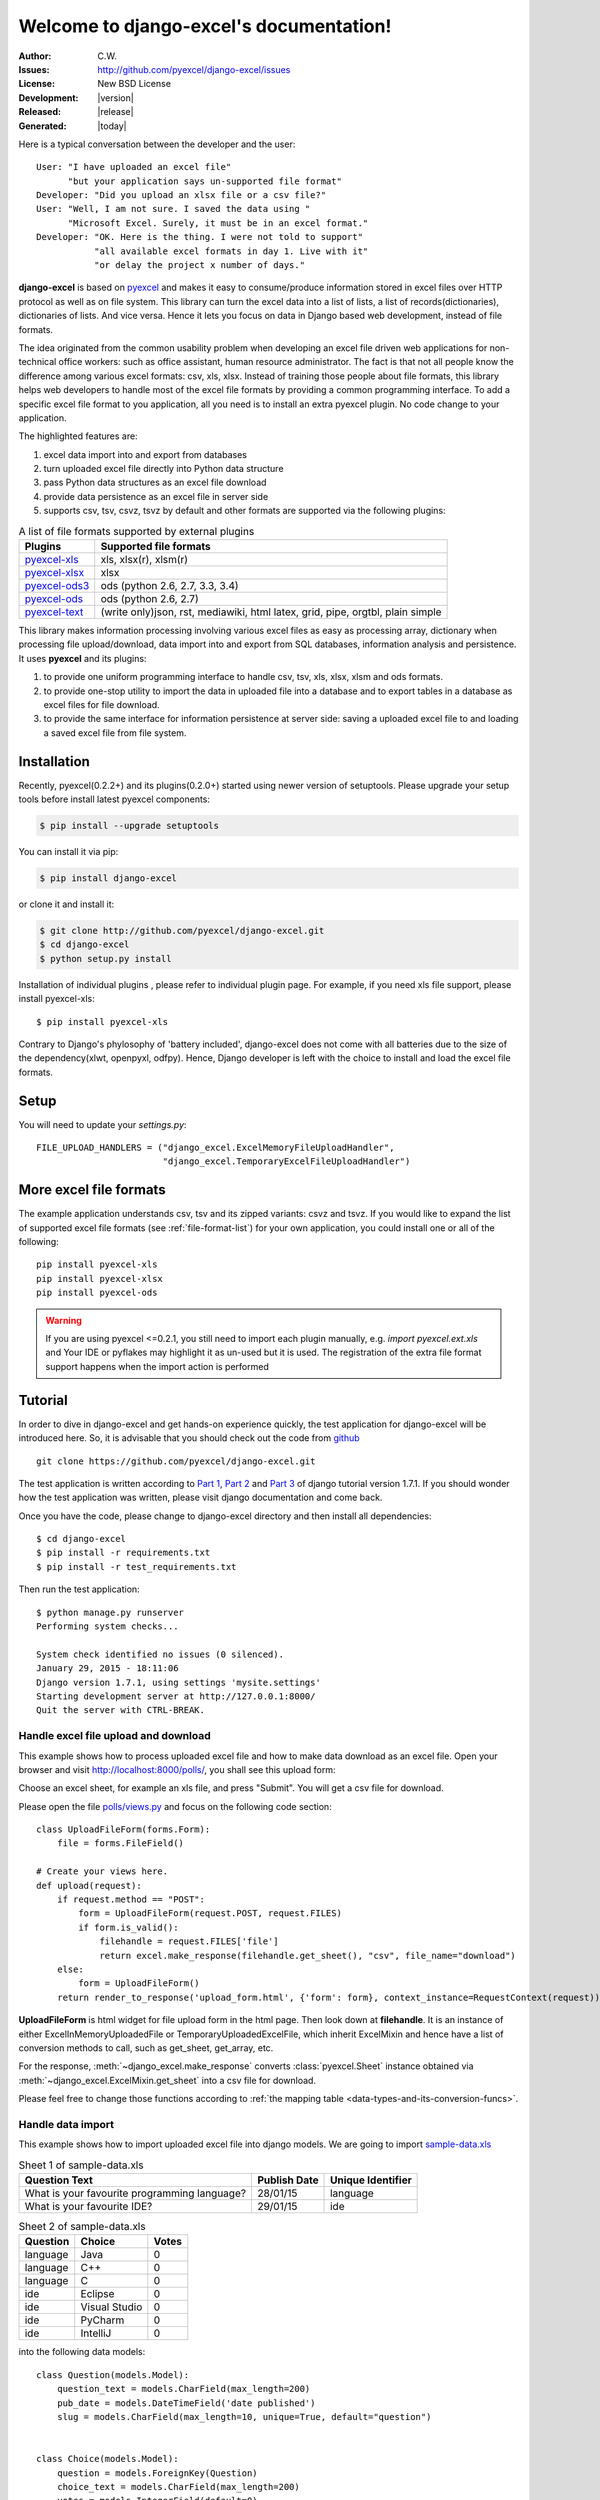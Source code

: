 .. django-excel documentation master file, created by
   sphinx-quickstart on Wed Jan 07 08:46:32 2015.
   You can adapt this file completely to your liking, but it should at least
   contain the root `toctree` directive.

Welcome to django-excel's documentation!
================================================================================

:Author: C.W.
:Issues: http://github.com/pyexcel/django-excel/issues
:License: New BSD License
:Development: |version|
:Released: |release|
:Generated: |today|

Here is a typical conversation between the developer and the user::

 User: "I have uploaded an excel file"
       "but your application says un-supported file format"
 Developer: "Did you upload an xlsx file or a csv file?"
 User: "Well, I am not sure. I saved the data using "
       "Microsoft Excel. Surely, it must be in an excel format."
 Developer: "OK. Here is the thing. I were not told to support"
            "all available excel formats in day 1. Live with it"
            "or delay the project x number of days."

**django-excel** is based on `pyexcel <https://github.com/pyexcel/pyexcel>`_ and makes
it easy to consume/produce information stored in excel files over HTTP protocol as
well as on file system. This library can turn the excel data into a list of lists,
a list of records(dictionaries), dictionaries of lists. And vice versa. Hence it
lets you focus on data in Django based web development, instead of file formats.

The idea originated from the common usability problem when developing an excel file
driven web applications for non-technical office workers: such as office assistant,
human resource administrator. The fact is that not all people know the
difference among various excel formats: csv, xls, xlsx. Instead of training those people
about file formats, this library helps web developers to handle most of the excel file
formats by providing a common programming interface. To add a specific excel file format
to you application, all you need is to install an extra pyexcel plugin. No code change
to your application.

The highlighted features are:

#. excel data import into and export from databases
#. turn uploaded excel file directly into Python data structure
#. pass Python data structures as an excel file download
#. provide data persistence as an excel file in server side
#. supports csv, tsv, csvz, tsvz by default and other formats are supported via
   the following plugins:

.. _file-format-list:

.. table:: A list of file formats supported by external plugins

   ================ ========================================
   Plugins          Supported file formats
   ================ ========================================
   `pyexcel-xls`_   xls, xlsx(r), xlsm(r)
   `pyexcel-xlsx`_  xlsx
   `pyexcel-ods3`_  ods (python 2.6, 2.7, 3.3, 3.4)
   `pyexcel-ods`_   ods (python 2.6, 2.7)
   `pyexcel-text`_  (write only)json, rst, mediawiki, html
                    latex, grid, pipe, orgtbl, plain simple
   ================ ========================================

.. _pyexcel-xls: https://github.com/pyexcel/pyexcel-xls
.. _pyexcel-xlsx: https://github.com/pyexcel/pyexcel-xlsx
.. _pyexcel-ods: https://github.com/pyexcel/pyexcel-ods
.. _pyexcel-ods3: https://github.com/pyexcel/pyexcel-ods3
.. _pyexcel-text: https://github.com/pyexcel/pyexcel-text

This library makes information processing involving various excel files as easy as
processing array, dictionary when processing file upload/download, data import into
and export from SQL databases, information analysis and persistence. It uses
**pyexcel** and its plugins:

#. to provide one uniform programming interface to handle csv, tsv, xls, xlsx, xlsm and ods formats.
#. to provide one-stop utility to import the data in uploaded file into a database and to export tables in a database as excel files for file download.
#. to provide the same interface for information persistence at server side: saving a uploaded excel file to and loading a saved excel file from file system.


Installation
-------------------


Recently, pyexcel(0.2.2+) and its plugins(0.2.0+) started using newer version of setuptools. Please upgrade your setup tools before install latest pyexcel components:

.. code-block:: bash

    $ pip install --upgrade setuptools

You can install it via pip:

.. code-block:: bash

    $ pip install django-excel


or clone it and install it:

.. code-block:: bash

    $ git clone http://github.com/pyexcel/django-excel.git
    $ cd django-excel
    $ python setup.py install

Installation of individual plugins , please refer to individual plugin page. For example, if you need xls file support, please install pyexcel-xls::

        $ pip install pyexcel-xls

Contrary to Django's phylosophy of 'battery included', django-excel does not
come with all batteries due to the size of the dependency(xlwt, openpyxl, odfpy). Hence,
Django developer is left with the choice to install and load the excel file formats.

Setup
------------------------
You will need to update your *settings.py*::

    FILE_UPLOAD_HANDLERS = ("django_excel.ExcelMemoryFileUploadHandler",
                            "django_excel.TemporaryExcelFileUploadHandler")


More excel file formats
------------------------

The example application understands csv, tsv and its zipped variants: csvz and tsvz. If you would like to expand the list of supported excel file formats (see :ref:`file-format-list`) for your own application, you could install one or all of the following::

    pip install pyexcel-xls
    pip install pyexcel-xlsx
    pip install pyexcel-ods

.. warning::

   If you are using pyexcel <=0.2.1, you still need to import each plugin manually, e.g. `import pyexcel.ext.xls` and
   Your IDE or pyflakes may highlight it as un-used but it is used. The registration of
   the extra file format support happens when the import action is performed

Tutorial
--------------

In order to dive in django-excel and get hands-on experience quickly, the test application for django-excel will be introduced here. So, it is advisable that you should check out the code from `github <https://github.com/pyexcel/django-excel>`_ ::

    git clone https://github.com/pyexcel/django-excel.git

The test application is written according to `Part 1 <https://docs.djangoproject.com/en/1.7/intro/tutorial01/>`_, `Part 2 <https://docs.djangoproject.com/en/1.7/intro/tutorial02/>`_ and `Part 3 <https://docs.djangoproject.com/en/1.7/intro/tutorial03/>`_ of django tutorial version 1.7.1. If you should wonder how the test application was written, please visit django documentation and come back.

Once you have the code, please change to django-excel directory and then install all dependencies::

    $ cd django-excel
    $ pip install -r requirements.txt
    $ pip install -r test_requirements.txt

Then run the test application::
   
    $ python manage.py runserver
    Performing system checks...
    
    System check identified no issues (0 silenced).
    January 29, 2015 - 18:11:06
    Django version 1.7.1, using settings 'mysite.settings'
    Starting development server at http://127.0.0.1:8000/
    Quit the server with CTRL-BREAK.


Handle excel file upload and download
++++++++++++++++++++++++++++++++++++++

This example shows how to process uploaded excel file and how to make data download as an excel file. Open your browser and visit http://localhost:8000/polls/, you shall see this upload form:

.. image :: upload-form.png

Choose an excel sheet, for example an xls file, and press "Submit". You will get a csv file for download.

.. image :: download-file.png

Please open the file `polls/views.py <https://github.com/pyexcel/django-excel/blob/master/polls/views.py#L27>`_ and focus on the following code section::

    class UploadFileForm(forms.Form):
        file = forms.FileField()
    
    # Create your views here.
    def upload(request):
        if request.method == "POST":
            form = UploadFileForm(request.POST, request.FILES)
            if form.is_valid():
                filehandle = request.FILES['file']
                return excel.make_response(filehandle.get_sheet(), "csv", file_name="download")
        else:
            form = UploadFileForm()
        return render_to_response('upload_form.html', {'form': form}, context_instance=RequestContext(request))

**UploadFileForm** is html widget for file upload form in the html page. Then look down at **filehandle**. It is an instance of either ExcelInMemoryUploadedFile or TemporaryUploadedExcelFile, which inherit ExcelMixin and hence have a list of conversion methods to call, such as get_sheet, get_array, etc.

For the response, :meth:`~django_excel.make_response` converts :class:`pyexcel.Sheet` instance obtained via :meth:`~django_excel.ExcelMixin.get_sheet` into a csv file for download.

Please feel free to change those functions according to :ref:`the mapping table <data-types-and-its-conversion-funcs>`.


Handle data import
++++++++++++++++++++++++++++++

This example shows how to import uploaded excel file into django models. We are going to import `sample-data.xls <https://github.com/pyexcel/django-excel/blob/master/sample-data.xls>`_

.. table:: Sheet 1 of sample-data.xls

    ============================================    ============    =================
    Question Text                                   Publish Date    Unique Identifier
    ============================================    ============    =================
    What is your favourite programming language?    28/01/15        language
    What is your favourite IDE?                     29/01/15        ide
    ============================================    ============    =================

.. table:: Sheet 2 of sample-data.xls

    ==========  ==============  ======         
    Question    Choice          Votes
    ==========  ==============  ======         
    language    Java            0
    language    C++             0
    language    C               0
    ide         Eclipse         0
    ide         Visual Studio   0
    ide         PyCharm         0
    ide         IntelliJ        0
    ==========  ==============  ======

into the following data models::
    
    class Question(models.Model):
        question_text = models.CharField(max_length=200)
        pub_date = models.DateTimeField('date published')
        slug = models.CharField(max_length=10, unique=True, default="question")
    
    
    class Choice(models.Model):
        question = models.ForeignKey(Question)
        choice_text = models.CharField(max_length=200)
        votes = models.IntegerField(default=0)

.. note::
   Except the added "slug" field, **Question** and **Choice** are copied from Django tutoial part 1.

Please visit this link http://localhost:8000/polls/import/, you shall see this upload form:

.. image:: import-page.png

Please then select `sample-data.xls <https://github.com/pyexcel/django-excel/blob/master/sample-data.xls>`_ and upload. Then visit the admin page http://localhost:8000/admin/polls/question, you shall see questions have been populated:

.. image:: question-admin.png

.. note::
   The admin user credentials are: user name: admin, password: admin

And choices too:

.. image:: choice-admin.png

You may use admin interface to delete all those objects and try again. 

Now please open `polls/views.py <https://github.com/pyexcel/django-excel/blob/master/polls/views.py#L54>`_ and focus on this part of code::

    def import_data(request):
        if request.method == "POST":
            form = UploadFileForm(request.POST, request.FILES)
            def choice_func(row):
                print row[0]
                q = Question.objects.filter(slug=row[0])[0]
                row[0] = q
                return row
            if form.is_valid():
                request.FILES['file'].save_book_to_database(
                    models=[
                        (Question, ['question_text', 'pub_date', 'slug'], None, 0),
                        (Choice, ['question', 'choice_text', 'votes'], choice_func, 0) 
                     ]
                    )
                return HttpResponse("OK", status=200)
            else:
                return HttpResponseBadRequest()
        else:
        ...

The star is :meth:`~django_excel.save_book_to_database`. The parameter **models** can be a list of django models or a list of tuples, each of which contains:

1. django model (**compulsory**)
2. an array of model fields or a dicionary of key maps
3. custom formating fuction
4. the index of the row that has the field names
5. the index of the column that has the field names

When an array of model fields is supplied in the second member in the tuple, the names of the supplied fields should match the field names of the corresponding django model(the first member in the tuple) and the sequence of the supplied fields shall match the one in the uploaded excel sheet. For example::

    (Question, ['question_text', 'pub_date', 'slug'], None, 0)

When a dictionary of key maps is supplied, its keys should be the field names in the uploaded excel sheet and the value should be the actual field name in the corresponding django model. For example::

    (Question,{"Question Text": "question_text",
              "Publish Date": "pub_date",
              "Unique Identifier": "slug"}, None, 0)

The custom formatting function is needed when the data from the excel sheet needs translation before data import. For example, **Choice** has a foreign key to **Question**. When choice data are to be imported, "Question" column needs to be translated to a question instance. In our example, "Question" column in "Sheet 2" contains the values appeared in "Unique Identifier" column in "Sheet 1".



Handle data export
++++++++++++++++++++++++++++++

This section shows how to export the data in your models as an excel file. After you have completed the previous section, you can visit http://localhost:8000/polls/export/book and you shall get a file download dialog:

.. image:: download-dialog.png

Please save and open it. You shall see these data in your window:

.. image:: question-sheet.png
.. image:: choice-sheet.png

Now let's examine the code behind this in `polls/views.py <https://github.com/pyexcel/django-excel/blob/master/polls/views.py#L48>`_::

    def export_data(request, atype):
        if atype == "sheet":
            return excel.make_response_from_a_table(Question, 'xls', file_name="sheet")
        elif atype == "book":
            return excel.make_response_from_tables([Question, Choice], 'xls', file_name="book")
        
:meth:`~django_excel.make_response_from_tables` does all what is needed: read out the data, convert them into xls and give it the browser. And what you need to do is to give a list of models to be exported and a file type. As you have noticed, you can visit http://localhost:8000/polls/export/sheet and will get **Question** exported as a single sheet file.


How to import one sheet instead of multi-sheet book
*****************************************************

Previous example shows how to import a multi-sheet book. However, what exactly is needed to import only one sheet instead? Before you proceed, please empty question and choice data using django admin.

Let's visit this url first http://localhost:8000/polls/imports_sheet/, where you see a similar file upload form. This time please choose `sample-sheet.xls <https://github.com/pyexcel/django-excel/blob/master/sample-sheet.xls>`_ instead. Then look at django admin and see if the question data have been imported or not.

Now let's look at the code::

    def import_sheet(request):
        if request.method == "POST":
            form = UploadFileForm(request.POST,
                                  request.FILES)
            if form.is_valid():
                request.FILES['file'].save_to_database(
                    name_columns_by_row=2,
                    model=Question,
                    mapdict=['question_text', 'pub_date', 'slug'])
                return HttpResponse("OK")
            else:
                return HttpResponseBadRequest()
        else:
           ...

Becuase it is a single sheet, the function to call is  :meth:`~django_excel.ExcelMixin.save_to_database` where you specify a model and its mapping dictionary.

Have you noticed the extra parameter 'name_columns_by_row'? Why is this needed? Well, normally you *will not need* that if you have column names in the first row. In this example, the column names appears in the second row. Please open `sample-sheet.xls <https://github.com/pyexcel/django-excel/blob/master/sample-sheet.xls>`_ and have a look. The straight answer is because the column names in the data appears in the 2nd row of the data matrix.

.. note::

   If you have imported earlier excel sheet "sample-data.xls", you will get the following warning in your console output::

       Warning: Bulk insertion got below exception. Trying to do it one by one slowly.
       column slug is not unique <- reason
       One row is ignored <- action
       column slug is not unique
       What is your favourite programming language?
       One row is ignored
       column slug is not unique
       What is your favourite IDE?


   This is because question data have been imported before. Django is raising IntegrityError. For more details please read `this part of code in pyexcel-io <https://github.com/pyexcel/pyexcel-io/blob/master/pyexcel_io/djangobook.py#L98>`_, and `django-excel issue 2 <https://github.com/pyexcel/django-excel/issues/2>`_

   In order to remove those warnings, what you can do is to empty all data using django admin and redo this single sheet import again.


What to do if import data overlaps existing data in the database
******************************************************************

With new version pyexcel-io v0.1.0, you could provide the row initialization function that returns None in order to skip a row in your import data. Inside the initialization function, you could also do database update. As long as it returns None, django-excel will try to do bulk create the import data.


Handle custom data export
+++++++++++++++++++++++++++++++

It is also quite common to download a portion of the data in a database table, for example the result of a search query. With version 0.0.2, you can pass on a query sets to to :meth:`~django_excel.make_response_from_query_sets` and generate an excel sheet from it::

    def export_data(request, atype):
	    ...
        elif atype == "custom":
            question = Question.objects.get(slug='ide')
            query_sets = Choice.objects.filter(question=question)
            column_names = ['choice_text', 'id', 'votes']
            return excel.make_response_from_query_sets(query_sets, column_names, 'xls', file_name="custom")

You can visit http://localhost:8000/polls/export/custom and will get the query set exported as a single sheet file as:

.. image:: custom-export.png

.. _data-types-and-its-conversion-funcs:

All supported data types
--------------------------

The example application likes to have array but it is not just about arrays. Here is table of functions for all supported data types:

=========================== ======================================================== ===================================================
data structure              from file to data structures                             from data structures to response
=========================== ======================================================== ===================================================
dict                        :meth:`~django_excel.ExcelMixin.get_dict`                :meth:`~django_excel.make_response_from_dict`
records                     :meth:`~django_excel.ExcelMixin.get_records`             :meth:`~django_excel.make_response_from_records`
a list of lists             :meth:`~django_excel.ExcelMixin.get_array`               :meth:`~django_excel.make_response_from_array`
dict of a list of lists     :meth:`~django_excel.ExcelMixin.get_book_dict`           :meth:`~django_excel.make_response_from_book_dict`
:class:`pyexcel.Sheet`      :meth:`~django_excel.ExcelMixin.get_sheet`               :meth:`~django_excel.make_response`
:class:`pyexcel.Book`       :meth:`~django_excel.ExcelMixin.get_book`                :meth:`~django_excel.make_response`
database table              :meth:`~django_excel.ExcelMixin.save_to_database`        :meth:`~django_excel.make_response_from_a_table` 
a list of database tables   :meth:`~django_excel.ExcelMixin.save_book_to_database`   :meth:`~django_excel.make_response_from_tables`
a database query sets                                                                :meth:`~django_excel.make_response_from_query_sets`
=========================== ======================================================== ===================================================

See more examples of the data structures in :ref:`pyexcel documentation<pyexcel:a-list-of-data-structures>`

API Reference
---------------

**django-excel** attaches **pyexcel** functions to **InMemoryUploadedFile** and **TemporaryUploadedFile**. Hence, the following functions are available for the uploaded files, e.g. request.FILES['your_uploaded_file'].

.. module:: django_excel.ExcelMixin

.. method:: get_sheet(sheet_name=None, **keywords)

   :param sheet_name: For an excel book, there could be multiple sheets. If it is left
                      unspecified, the sheet at index 0 is loaded. For 'csv', 'tsv' file,
                      *sheet_name* should be None anyway.
   :param keywords: additional keywords to :meth:`pyexcel.get_sheet`
   :returns: A sheet object

.. method:: get_array(sheet_name=None, **keywords)

   :param sheet_name: same as :meth:`~django_excel.ExcelMixin.get_sheet`
   :param keywords: additional keywords to pyexcel library
   :returns: a two dimensional array, a list of lists

.. method:: get_dict(sheet_name=None, name_columns_by_row=0, **keywords)

   :param sheet_name: same as :meth:`~django_excel.ExcelMixin.get_sheet`
   :param name_columns_by_row: uses the first row of the sheet to be column headers by default.
   :param keywords: additional keywords to pyexcel library
   :returns: a dictionary of the file content

.. method:: get_records(sheet_name=None, name_columns_by_row=0, **keywords)

   :param sheet_name: same as :meth:`~django_excel.ExcelMixin.get_sheet`
   :param name_columns_by_row: uses the first row of the sheet to be record field names by default.
   :param keywords: additional keywords to pyexcel library
   :returns: a list of dictionary of the file content

.. method:: get_book(**keywords)

   :param keywords: additional keywords to pyexcel library
   :returns: a two dimensional array, a list of lists

.. method:: get_book_dict(**keywords)

   :param keywords: additional keywords to pyexcel library
   :returns: a two dimensional array, a list of lists

.. method:: save_to_database(model=None, initializer=None, mapdict=None, **keywords)

   :param model: a django model
   :param initializer: a custom table initialization function if you have one
   :param mapdict: the explicit table column names if your excel data do not have the exact column names
   :param keywords: additional keywords to :meth:`pyexcel.Sheet.save_to_django_model`

.. method:: save_book_to_database(models=None, initializers=None, mapdicts=None, **keywords)

   :param models: a list of django models
   :param initializers: a list of model initialization functions.
   :param mapdicts: a list of explicit table column names if your excel data sheets do not have the exact column names
   :param keywords: additional keywords to :meth:`pyexcel.Book.save_to_django_models`

Response methods
-----------------

.. module:: django_excel

.. method:: make_response(pyexcel_instance, file_type, status=200)

   :param pyexcel_instance: :class:`pyexcel.Sheet` or :class:`pyexcel.Book`
   :param file_type: one of the following strings:
                     
                     * 'csv'
                     * 'tsv'
                     * 'csvz'
                     * 'tsvz'
                     * 'xls'
                     * 'xlsx'
                     * 'xlsm'
                     * 'ods'
                       
   :param status: unless a different status is to be returned.
         
.. method:: make_response_from_array(array, file_type, status=200)

   :param array: a list of lists
   :param file_type: same as :meth:`~django_excel.make_response`
   :param status: same as :meth:`~django_excel.make_response`
         
.. method:: make_response_from_dict(dict, file_type, status=200)

   :param dict: a dictinary of lists
   :param file_type: same as :meth:`~django_excel.make_response`
   :param status: same as :meth:`~django_excel.make_response`
         
.. method:: make_response_from_records(records, file_type, status=200)

   :param records: a list of dictionaries
   :param file_type: same as :meth:`~django_excel.make_response`
   :param status: same as :meth:`~django_excel.make_response`
         
             
.. method:: make_response_from_book_dict(book_dict, file_type, status=200)

   :param book_dict: a dictionary of two dimensional arrays
   :param file_type: same as :meth:`~django_excel.make_response`
   :param status: same as :meth:`~django_excel.make_response`

.. method:: make_response_from_a_table(model, file_type status=200)
   Produce a single sheet Excel book of *file_type*
	  
   :param model: a Django model
   :param file_type: same as :meth:`~django_excel.make_response`
   :param status: same as :meth:`~django_excel.make_response`

.. method:: make_response_from_query_sets(query_sets, column_names, file_type status=200)

   Produce a single sheet Excel book of *file_type* from your custom database queries

   :param query_sets: a query set
   :param column_names: a nominated column names. It could not be None, otherwise no data is returned.
   :param file_type: same as :meth:`~django_excel.make_response`
   :param status: same as :meth:`~django_excel.make_response`

.. method:: make_response_from_tables(models, file_type status=200)

   Produce a multiple sheet Excel book of *file_type*. It becomes the same
   as :meth:`~django_excel.make_response_from_a_table` if you pass *tables*
   with an array that has a single table
	  
   :param models: a list of Django models
   :param file_type: same as :meth:`~django_excel.make_response`
   :param status: same as :meth:`~django_excel.make_response`


